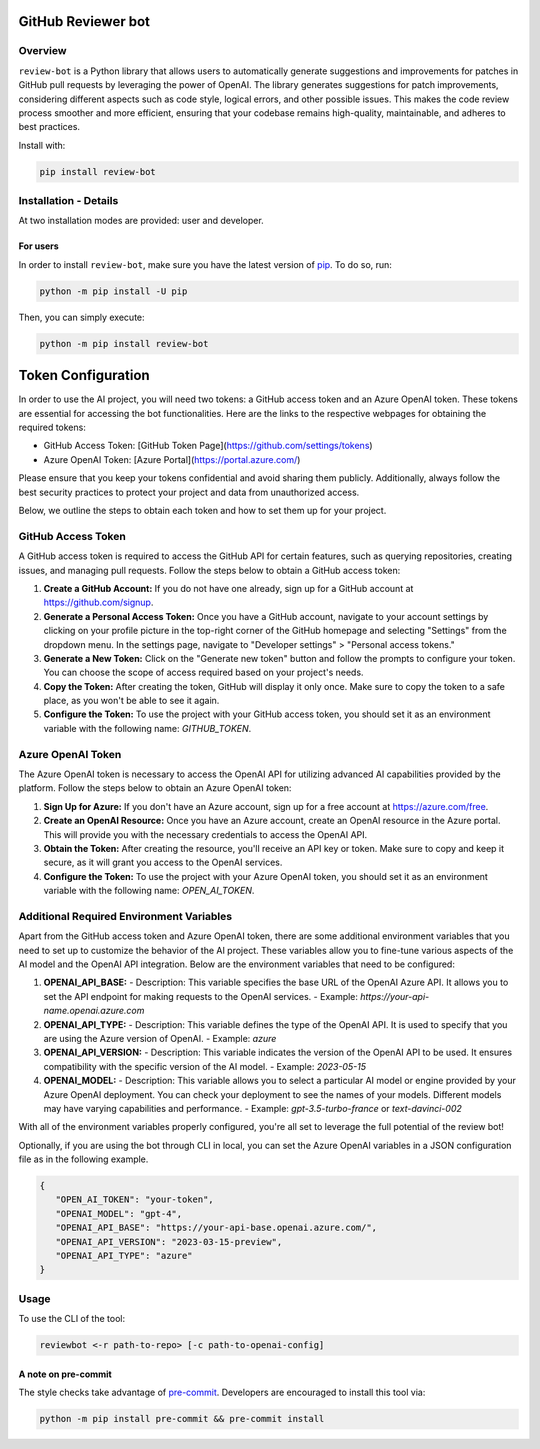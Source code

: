 GitHub Reviewer bot
===================

|pyansys| |GH-CI| |codecov| |MIT| |black|

.. |pyansys| image:: https://img.shields.io/badge/Py-Ansys-ffc107.svg?logo=data:image/png;base64,iVBORw0KGgoAAAANSUhEUgAAABAAAAAQCAIAAACQkWg2AAABDklEQVQ4jWNgoDfg5mD8vE7q/3bpVyskbW0sMRUwofHD7Dh5OBkZGBgW7/3W2tZpa2tLQEOyOzeEsfumlK2tbVpaGj4N6jIs1lpsDAwMJ278sveMY2BgCA0NFRISwqkhyQ1q/Nyd3zg4OBgYGNjZ2ePi4rB5loGBhZnhxTLJ/9ulv26Q4uVk1NXV/f///////69du4Zdg78lx//t0v+3S88rFISInD59GqIH2esIJ8G9O2/XVwhjzpw5EAam1xkkBJn/bJX+v1365hxxuCAfH9+3b9/+////48cPuNehNsS7cDEzMTAwMMzb+Q2u4dOnT2vWrMHu9ZtzxP9vl/69RVpCkBlZ3N7enoDXBwEAAA+YYitOilMVAAAAAElFTkSuQmCC
   :target: https://docs.pyansys.com/
   :alt: PyAnsys

.. |codecov| image:: https://codecov.io/gh/ansys/review-bot/branch/main/graph/badge.svg
   :target: https://codecov.io/gh/ansys/review-bot
   :alt: Codecov

.. |GH-CI| image:: https://github.com/ansys-internal/review-bot/actions/workflows/ci_cd.yml/badge.svg
   :target: https://github.com/ansys-internal/review-bot/actions/workflows/ci_cd.yml
   :alt: GH-CI

.. |MIT| image:: https://img.shields.io/badge/License-MIT-yellow.svg
   :target: https://opensource.org/licenses/MIT
   :alt: MIT

.. |black| image:: https://img.shields.io/badge/code%20style-black-000000.svg?style=flat
   :target: https://github.com/psf/black
   :alt: Black

Overview
--------

``review-bot`` is a Python library that allows users to automatically generate
suggestions and improvements for patches in GitHub pull requests by leveraging
the power of OpenAI. The library generates suggestions for patch improvements,
considering different aspects such as code style, logical errors, and other
possible issues. This makes the code review process smoother and more
efficient, ensuring that your codebase remains high-quality, maintainable, and
adheres to best practices.

Install with:

.. code:: bash

   pip install review-bot


Installation - Details
----------------------

At two installation modes are provided: user and developer.

For users
^^^^^^^^^

In order to install ``review-bot``, make sure you
have the latest version of `pip`_. To do so, run:

.. code:: bash

    python -m pip install -U pip

Then, you can simply execute:

.. code:: bash

    python -m pip install review-bot


Token Configuration
===================

In order to use the AI project, you will need two tokens: a GitHub access token and an Azure OpenAI token. These tokens are essential for accessing the bot functionalities. 
Here are the links to the respective webpages for obtaining the required tokens:

- GitHub Access Token: [GitHub Token Page](https://github.com/settings/tokens)
- Azure OpenAI Token: [Azure Portal](https://portal.azure.com/)

Please ensure that you keep your tokens confidential and avoid sharing them publicly. Additionally, always follow the best security practices to protect your project and data from unauthorized access.

Below, we outline the steps to obtain each token and how to set them up for your project.

GitHub Access Token
-------------------

A GitHub access token is required to access the GitHub API for certain features, such as querying repositories, creating issues, and managing pull requests. Follow the steps below to obtain a GitHub access token:

1. **Create a GitHub Account:** If you do not have one already, sign up for a GitHub account at https://github.com/signup.

2. **Generate a Personal Access Token:** Once you have a GitHub account, navigate to your account settings by clicking on your profile picture in the top-right corner of the GitHub homepage and selecting "Settings" from the dropdown menu. In the settings page, navigate to "Developer settings" > "Personal access tokens."

3. **Generate a New Token:** Click on the "Generate new token" button and follow the prompts to configure your token. You can choose the scope of access required based on your project's needs.

4. **Copy the Token:** After creating the token, GitHub will display it only once. Make sure to copy the token to a safe place, as you won't be able to see it again.

5. **Configure the Token:** To use the project with your GitHub access token, you should set it as an environment variable with the following name: `GITHUB_TOKEN`.

Azure OpenAI Token
------------------

The Azure OpenAI token is necessary to access the OpenAI API for utilizing advanced AI capabilities provided by the platform. Follow the steps below to obtain an Azure OpenAI token:

1. **Sign Up for Azure:** If you don't have an Azure account, sign up for a free account at https://azure.com/free.

2. **Create an OpenAI Resource:** Once you have an Azure account, create an OpenAI resource in the Azure portal. This will provide you with the necessary credentials to access the OpenAI API.

3. **Obtain the Token:** After creating the resource, you'll receive an API key or token. Make sure to copy and keep it secure, as it will grant you access to the OpenAI services.

4. **Configure the Token:** To use the project with your Azure OpenAI token, you should set it as an environment variable with the following name: `OPEN_AI_TOKEN`.

Additional Required Environment Variables
-----------------------------------------

Apart from the GitHub access token and Azure OpenAI token, there are some additional environment variables that you need to set up to customize the behavior of the AI project. These variables allow you to fine-tune various aspects of the AI model and the OpenAI API integration. Below are the environment variables that need to be configured:

1. **OPENAI_API_BASE:**
   - Description: This variable specifies the base URL of the OpenAI Azure API. It allows you to set the API endpoint for making requests to the OpenAI services.
   - Example: `https://your-api-name.openai.azure.com`

2. **OPENAI_API_TYPE:**
   - Description: This variable defines the type of the OpenAI API. It is used to specify that you are using the Azure version of OpenAI.
   - Example: `azure`


3. **OPENAI_API_VERSION:**
   - Description: This variable indicates the version of the OpenAI API to be used. It ensures compatibility with the specific version of the AI model.
   - Example: `2023-05-15`

4. **OPENAI_MODEL:**
   - Description: This variable allows you to select a particular AI model or engine provided by your Azure OpenAI deployment. You can check your deployment to see the names of your models. Different models may have varying capabilities and performance.
   - Example: `gpt-3.5-turbo-france` or `text-davinci-002`


With all of the environment variables properly configured, you're all set to leverage the full potential of the review bot!

Optionally, if you are using the bot through CLI in local, you can set the Azure OpenAI variables in a JSON configuration file as in the following example.

.. code-block:: json

   {
      "OPEN_AI_TOKEN": "your-token",
      "OPENAI_MODEL": "gpt-4",
      "OPENAI_API_BASE": "https://your-api-base.openai.azure.com/",
      "OPENAI_API_VERSION": "2023-03-15-preview",
      "OPENAI_API_TYPE": "azure"
   }

Usage
-----

To use the CLI of the tool:

.. code:: bash

    reviewbot <-r path-to-repo> [-c path-to-openai-config] 


A note on pre-commit
^^^^^^^^^^^^^^^^^^^^

The style checks take advantage of `pre-commit`_. Developers are encouraged to
install this tool via:

.. code:: bash

    python -m pip install pre-commit && pre-commit install


.. LINKS AND REFERENCES
.. _black: https://github.com/psf/black
.. _flake8: https://flake8.pycqa.org/en/latest/
.. _isort: https://github.com/PyCQA/isort
.. _pip: https://pypi.org/project/pip/
.. _pre-commit: https://pre-commit.com/
.. _PyAnsys Developer's guide: https://dev.docs.pyansys.com/
.. _pytest: https://docs.pytest.org/en/stable/
.. _Sphinx: https://www.sphinx-doc.org/en/master/
.. _tox: https://tox.wiki/